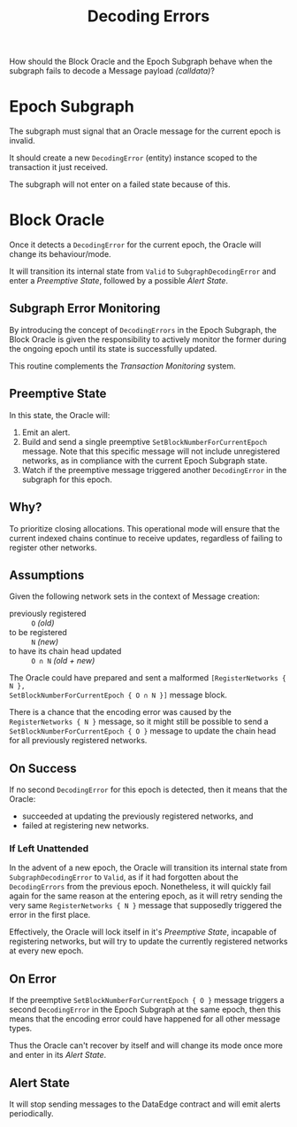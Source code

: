 #+title: Decoding Errors

How should the Block Oracle and the Epoch Subgraph behave when the subgraph fails to
decode a Message payload /(calldata)/?

* Epoch Subgraph
The subgraph must signal that an Oracle message for the current epoch is invalid.

It should create a new =DecodingError= (entity) instance scoped to the transaction it just received.

The subgraph will not enter on a failed state because of this.

* Block Oracle
Once it detects a =DecodingError= for the current epoch, the Oracle will change
its behaviour/mode.

It will transition its internal state from =Valid= to =SubgraphDecodingError= and enter
a [[Preemptive State]], followed by a possible [[Alert State]].

** Subgraph Error Monitoring
By introducing the concept of =DecodingErrors= in the Epoch Subgraph, the Block Oracle
is given the responsibility to actively monitor the former during the ongoing epoch
until its state is successfully updated.

This routine complements the [[Transaction Monitoring]] system.

** Preemptive State
In this state, the Oracle will:
1. Emit an alert.
2. Build and send a single preemptive =SetBlockNumberForCurrentEpoch=
   message. Note that this specific message will not include
   unregistered networks, as in compliance with the current Epoch
   Subgraph state.
3. Watch if the preemptive message triggered another =DecodingError= in the subgraph for
   this epoch.

** Why?
To prioritize closing allocations. This operational mode will ensure that the current
indexed chains continue to receive updates, regardless of failing to register other
networks.

** Assumptions
Given the following network sets in the context of Message creation:
- previously registered :: ~O~ /(old)/
- to be registered ::  ~N~ /(new)/
- to have its chain head updated :: ~O ∩ N~ /(old + new)/

The Oracle could have prepared and sent a malformed =[RegisterNetworks { N },
SetBlockNumberForCurrentEpoch { O ∩ N }]= message block.

There is a chance that the encoding error was caused by the =RegisterNetworks { N }=
message, so it might still be possible to send a =SetBlockNumberForCurrentEpoch { O }=
message to update the chain head for all previously registered networks.

** On Success
If no second =DecodingError= for this epoch is detected, then it means that the Oracle:
- succeeded at updating the previously registered networks, and
- failed at registering new networks.

*** If Left Unattended
In the advent of a new epoch, the Oracle will transition its internal state from
=SubgraphDecodingError= to =Valid=, as if it had forgotten about the =DecodingErrors=
from the previous epoch. Nonetheless, it will quickly fail again for the same reason at
the entering epoch, as it will retry sending the very same =RegisterNetworks { N }=
message that supposedly triggered the error in the first place.

Effectively, the Oracle will lock itself in it's [[Preemptive State]], incapable of
registering networks, but will try to update the currently registered networks at every
new epoch.

** On Error
If the preemptive =SetBlockNumberForCurrentEpoch { O }= message triggers a second
=DecodingError= in the Epoch Subgraph at the same epoch, then this means that the
encoding error could have happened for all other message types.

Thus the Oracle can't recover by itself and will change its mode once more and enter in
its [[Alert State]].

** Alert State
It will stop sending messages to the DataEdge contract and will emit alerts
periodically.

